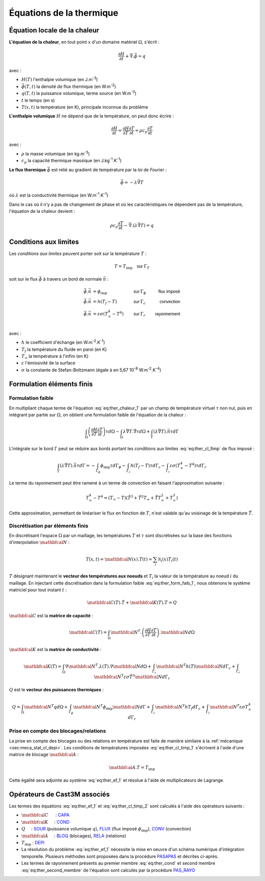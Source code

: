 .. _sec:ther_trans_bases:

Équations de la thermique
=========================

Équation locale de la chaleur
-----------------------------

**L'équation de la chaleur**, en tout point :math:`x` d'un domaine matériel :math:`\Omega`, s'écrit :

.. math::
   :name: eq:ther_chaleur_1

   \frac{\partial H}{\partial t} + \vec{\nabla}.\vec{\phi} = q

avec :

- :math:`H(T)` l'enthalpie volumique (en J.m\ :sup:`-3`)
- :math:`\vec{\phi}(T,t)` la densité de flux thermique (en W.m\ :sup:`-2`)
- :math:`q(T,t)` la puissance volumique, terme source (en W.m\ :sup:`-3`)
- :math:`t` le temps (en s)
- :math:`T(x,t)` la température (en K), principale inconnue du problème

**L'enthalpie volumique** :math:`H` ne dépend que de la température, on peut donc écrire :

.. math::
   :name: eq:ther_enthalpie_1

   \frac{\partial H}{\partial t} = \frac{\partial H}{\partial T} \frac{\partial T}{\partial t} = \rho c_p \frac{\partial T}{\partial t}

avec :

- :math:`\rho` la masse volumique (en kg.m\ :sup:`-3`)
- :math:`c_p` la capacité thermique massique (en J.kg\ :sup:`-1`.K\ :sup:`-1`)

**Le flux thermique** :math:`\vec{\phi}` est relié au gradient de température par la *loi de Fourier* :

.. math::

   \vec{\phi}=-\lambda \vec{\nabla} T

où :math:`\lambda` est la conductivité thermique (en W.m\ :sup:`-1`.K\ :sup:`-1`)

Dans le cas où il n'y a pas de changement de phase et où les caractéristiques ne dépendent pas de la température,
l'équation de la chaleur devient :

.. math::
   :name: eq:ther_chaleur_2

   \rho c_p \frac{\partial T}{\partial t} - \vec{\nabla}.\left(\lambda \vec{\nabla}T\right) = q

Conditions aux limites
----------------------

Les *conditions aux limites* peuvent porter soit sur la température :math:`T` :

.. math::
   :name: eq:ther_cl_timp_1

   T=T_{\textrm{imp}} \quad \textsf{sur } \Gamma_T

soit sur le flux :math:`\vec{\phi}` à travers un bord de normale :math:`\vec{n}` :

.. math::
   :name: eq:ther_cl_fimp

   \begin{align}
     \vec{\phi}.\vec{n} & = \phi_{\textrm{imp}}                     & \textsf{sur } & \Gamma_{\phi} & \textsf{flux imposé} \\
     \vec{\phi}.\vec{n} & = h(T_f - T)                              & \textsf{sur } & \Gamma_c      & \textsf{convection}  \\
     \vec{\phi}.\vec{n} & = \varepsilon \sigma (T_{\infty}^4 - T^4) & \textsf{sur } & \Gamma_r      & \textsf{rayonnement} \\
   \end{align}

avec :

- :math:`h` le coefficient d'échange (en W.m\ :sup:`-2`.K\ :sup:`-1`)
- :math:`T_f` la température du fluide en paroi (en K)
- :math:`T_{\infty}` la température à l'infini (en K)
- :math:`\varepsilon` l'émissivité de la surface
- :math:`\sigma` la constante de Stefan-Boltzmann (égale à en 5,67 10\ :sup:`-8` W.m\ :sup:`-2`.K\ :sup:`-4`)

Formulation éléments finis
--------------------------

Formulation faible
^^^^^^^^^^^^^^^^^^

En multipliant chaque terme de l'équation :eq:`eq:ther_chaleur_1` par un champ de température virtuel :math:`\tau`
non nul, puis en intégrant par partie sur :math:`\Omega`, on obtient une formulation faible de l'équation de la chaleur :

.. math::
   :name: eq:ther_form_faib_1

   \int_{\Omega} \left(\frac{\partial H}{\partial T}\frac{\partial T}{\partial t}\right)\tau d\Omega - \int_{\Omega} \lambda \vec{\nabla}T.\vec{\nabla}\tau d\Omega + \int_{\Gamma} \left(\lambda \vec{\nabla}T\right).\vec{n}\tau d\Gamma

L'intégrale sur le bord :math:`\Gamma` peut se réduire aux bords portant les conditions aux limites :eq:`eq:ther_cl_fimp` de flux imposé :

.. math::
   :name: eq:ther_form_faib_2

   \int_{\Gamma} \left(\lambda \vec{\nabla}T\right).\vec{n}\tau d\Gamma = - \int_{\Gamma_{\phi}}\phi_{\textrm{imp}}\tau d\Gamma_{\phi} - \int_{\Gamma_c}h(T_f-T)\tau d\Gamma_c - \int_{\Gamma_r}\varepsilon\sigma(T_{\infty}^4-T^4)\tau d\Gamma_r

Le terme du rayonnement peut être ramené à un terme de convection en faisant l'approximation suivante :

.. math::
   :name: eq:ther_approx_rayo

   T_{\infty}^4-T^4 = (T_{\infty}-T)(\tilde{T}^3 + \tilde{T}^2 T_{\infty} + \tilde{T} T_{\infty}^2 + T_{\infty}^3)

Cette approximation, permettant de linéariser le flux en fonction de :math:`T`, n'est valable qu'au voisinage de la
température :math:`\tilde{T}`.

Discrétisation par éléments finis
^^^^^^^^^^^^^^^^^^^^^^^^^^^^^^^^^

En discrétisant l'espace :math:`\Omega` par un maillage, les températures :math:`T` et :math:`\tau` sont discrétisées sur la
base des fonctions d'interpolation :math:`\mathbfcal{N}` :

.. math::

   T(x,t) = \mathbfcal{N}(x).T(t) = \sum_i \mathcal{N}_i(x) T_i(t)

:math:`T` désignant maintenant le **vecteur des températures aux noeuds** et :math:`T_i` la valeur de la température au noeud :math:`i` du maillage.
En injectant cette discrétisation dans la formulation faible :eq:`eq:ther_form_faib_1`, nous obtenons le système matriciel pour tout instant :math:`t` :

.. math::
   :name: eq:ther_ef_1

   \mathbfcal{C}(T).\dot{T} + \mathbfcal{K}(T).T = Q

:math:`\mathbfcal{C}` est la **matrice de capacité** :

.. math::
   :name: eq:ther_capa

   \mathbfcal{C}(T) = \int_{\Omega} \mathbfcal{N}^T.\left(\frac{\partial H}{\partial T}\frac{\partial T}{\partial t}\right).\mathbfcal{N} d\Omega

:math:`\mathbfcal{K}` est la **matrice de conductivité** :

.. math::
   :name: eq:ther_cond

   \mathbfcal{K}(T) = \int_{\Omega} \nabla\mathbfcal{N}^T.\lambda(T).\nabla\mathbfcal{N} d\Omega + \int_{\Gamma_c} \mathbfcal{N}^T h(T) \mathbfcal{N} d\Gamma_c + \int_{\Gamma_r} \mathbfcal{N}^T \varepsilon\sigma \tilde{T}^3 \mathbfcal{N} d\Gamma_r

:math:`Q` est le **vecteur des puissances thermiques** :

.. math::
   :name: eq:ther_second_membre

   Q = \int_{\Omega} \mathbfcal{N}^T q d\Omega + \int_{\Gamma_{\phi}} \mathbfcal{N}^T \phi_{\textrm{imp}} \mathbfcal{N} d\Gamma + \int_{\Gamma_c} \mathbfcal{N}^T hT_f d\Gamma_c + \int_{\Gamma_r} \mathbfcal{N}^T \varepsilon\sigma T_{\infty}^4 d\Gamma_r

Prise en compte des blocages/relations
^^^^^^^^^^^^^^^^^^^^^^^^^^^^^^^^^^^^^^

La prise en compte des blocages ou des relations en température est faite de manière similaire à la
:ref:`mécanique  <sec:meca_stat_cl_depi>`. Les conditions de températures imposées :eq:`eq:ther_cl_timp_1`
s'écrivent à l'aide d'une matrice de blocage :math:`\mathbfcal{A}` :

.. math::
   :name: eq:ther_cl_timp_2

   \mathbfcal{A}.T = T_{\textrm{imp}}

Cette égalité sera adjointe au système :eq:`eq:ther_ef_1` et résolue à l'aide de multiplicateurs de Lagrange.

Opérateurs de Cast3M associés
-----------------------------

Les termes des équations :eq:`eq:ther_ef_1` et :eq:`eq:ther_cl_timp_2` sont calculés à l'aide des opérateurs suivants :

- :math:`\mathbfcal{C}`      : `CAPA <http://www-cast3m.cea.fr/index.php?page=notices&notice=CAPA>`_
- :math:`\mathbfcal{K}`     : `COND <http://www-cast3m.cea.fr/index.php?page=notices&notice=COND>`_
- :math:`Q`     : `SOUR <http://www-cast3m.cea.fr/index.php?page=notices&notice=SOUR>`_ (puissance volumique :math:`q`),
  `FLUX <http://www-cast3m.cea.fr/index.php?page=notices&notice=FLUX>`_ (flux imposé :math:`\phi_{\textrm{imp}}`),
  `CONV <http://www-cast3m.cea.fr/index.php?page=notices&notice=CONV>`_ (convection)
- :math:`\mathbfcal{A}`     : `BLOQ <http://www-cast3m.cea.fr/index.php?page=notices&notice=BLOQ>`_ (blocages),
  `RELA <http://www-cast3m.cea.fr/index.php?page=notices&notice=RELA>`_ (relations)
- :math:`T_{\textrm{imp}}` : `DEPI <http://www-cast3m.cea.fr/index.php?page=notices&notice=DEPI>`_
- La résolution du problème :eq:`eq:ther_ef_1` nécessite la mise en oeuvre d'un schéma numérique d'intégration temporelle.
  Plusieurs méthodes sont proposées dans la procédure `PASAPAS <http://www-cast3m.cea.fr/index.php?page=notices&notice=PASAPAS>`_ et
  décrites ci-après.
- Les termes de rayonnement présents au premier membre :eq:`eq:ther_cond` et second membre :eq:`eq:ther_second_membre` de l'équation
  sont calculés par la procédure `PAS_RAYO <http://www-cast3m.cea.fr/index.php?page=notices&notice=PAS_RAYO>`_